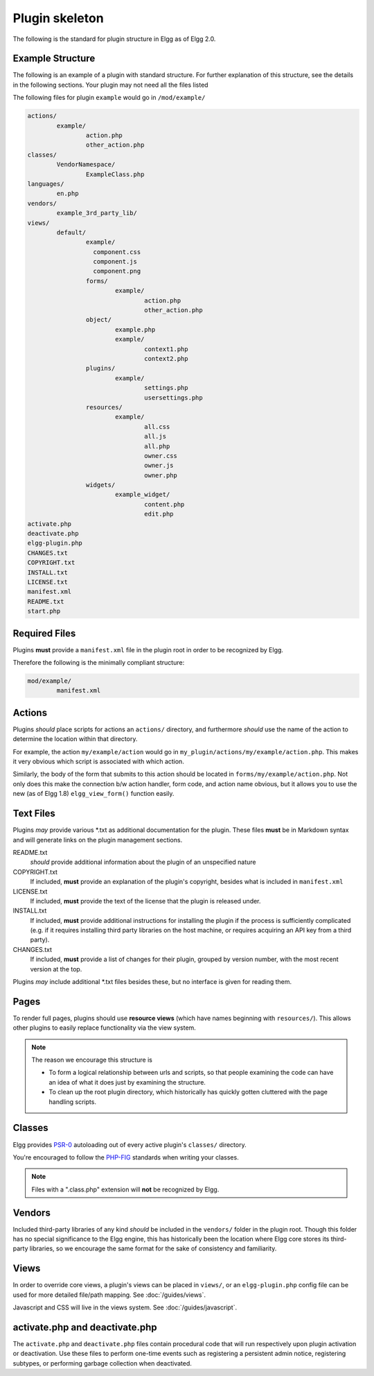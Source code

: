 Plugin skeleton
===============

The following is the standard for plugin structure in Elgg as of Elgg 2.0.

Example Structure
-----------------

The following is an example of a plugin with standard structure. For further explanation of this structure, see the details in the following sections. Your plugin may not need all the files listed

The following files for plugin ``example`` would go in ``/mod/example/``

.. code-block:: text

	actions/
		example/
			action.php
			other_action.php
	classes/
		VendorNamespace/
			ExampleClass.php
	languages/
		en.php
	vendors/
		example_3rd_party_lib/
	views/
		default/
			example/
			  component.css
			  component.js
			  component.png
			forms/
				example/
					action.php
					other_action.php
			object/
				example.php
				example/
					context1.php
					context2.php
			plugins/
				example/
					settings.php
					usersettings.php
			resources/
				example/
					all.css
					all.js
					all.php
					owner.css
					owner.js
					owner.php
			widgets/
				example_widget/
					content.php
					edit.php
	activate.php
	deactivate.php
	elgg-plugin.php
	CHANGES.txt
	COPYRIGHT.txt
	INSTALL.txt
	LICENSE.txt
	manifest.xml
	README.txt
	start.php

Required Files
--------------

Plugins **must** provide a ``manifest.xml`` file in the plugin root in order to be recognized by Elgg.

Therefore the following is the minimally compliant structure:

.. code-block:: text

	mod/example/
		manifest.xml

Actions
-------

Plugins *should* place scripts for actions an ``actions/`` directory, and furthermore *should* use the name of the action to determine the location within that directory.

For example, the action ``my/example/action`` would go in ``my_plugin/actions/my/example/action.php``. This makes it very obvious which script is associated with which action.

Similarly, the body of the form that submits to this action should be located in ``forms/my/example/action.php``. Not only does this make the connection b/w action handler, form code, and action name obvious, but it allows you to use the new (as of Elgg 1.8) ``elgg_view_form()`` function easily.

Text Files
----------

Plugins *may* provide various \*.txt as additional documentation for the plugin. These files **must** be in Markdown syntax and will generate links on the plugin management sections.

README.txt 
	*should* provide additional information about the plugin of an unspecified nature

COPYRIGHT.txt 
	If included, **must** provide an explanation of the plugin's copyright, besides what is included in ``manifest.xml``

LICENSE.txt 
	If included, **must** provide the text of the license that the plugin is released under.

INSTALL.txt 
	If included, **must** provide additional instructions for installing the plugin if the process is sufficiently complicated (e.g. if it requires installing third party libraries on the host machine, or requires acquiring an API key from a third party).

CHANGES.txt 
	If included, **must** provide a list of changes for their plugin, grouped by version number, with the most recent version at the top.

Plugins *may* include additional \*.txt files besides these, but no interface is given for reading them.

Pages
-----

To render full pages, plugins should use **resource views** (which have names beginning with ``resources/``). This allows other plugins
to easily replace functionality via the view system.

.. note::

	The reason we encourage this structure is

	- To form a logical relationship between urls and scripts, so that people examining the code can have an idea of what it does just by examining the structure.
	- To clean up the root plugin directory, which historically has quickly gotten cluttered with the page handling scripts.

Classes
-------

Elgg provides `PSR-0 <http://www.php-fig.org/psr/psr-0/>`_ autoloading out of every active plugin's ``classes/`` directory.

You're encouraged to follow the `PHP-FIG <http://www.php-fig.org/>`_ standards when writing your classes.

.. note::
 
	Files with a ".class.php" extension will **not** be recognized by Elgg.

Vendors
-------

Included third-party libraries of any kind *should* be included in the ``vendors/`` folder in the plugin root. Though this folder has no special significance to the Elgg engine, this has historically been the location where Elgg core stores its third-party libraries, so we encourage the same format for the sake of consistency and familiarity.

Views
-----

In order to override core views, a plugin's views can be placed in ``views/``, or an ``elgg-plugin.php`` config file can be used for more detailed file/path mapping. See :doc:`/guides/views`.

Javascript and CSS will live in the views system. See :doc:`/guides/javascript`.

activate.php and deactivate.php
-------------------------------

The ``activate.php`` and ``deactivate.php`` files contain procedural code that will run respectively upon plugin activation or deactivation. Use these files to perform one-time events such as registering a persistent admin notice, registering subtypes, or performing garbage collection when deactivated.

